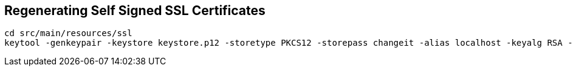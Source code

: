 == Regenerating Self Signed SSL Certificates

    cd src/main/resources/ssl
    keytool -genkeypair -keystore keystore.p12 -storetype PKCS12 -storepass changeit -alias localhost -keyalg RSA -keysize 2048 -validity 99999 -dname "CN=localhost"

